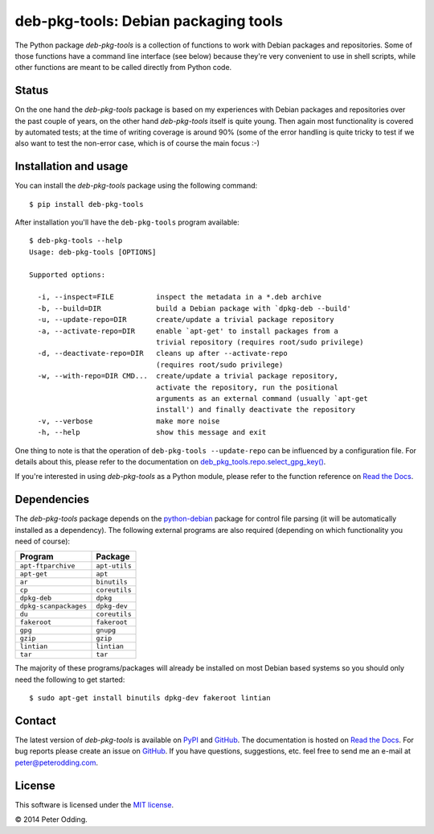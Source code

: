 deb-pkg-tools: Debian packaging tools
=====================================

.. image:: https://travis-ci.org/xolox/python-deb-pkg-tools.svg?branch=master
   :target: https://travis-ci.org/xolox/python-deb-pkg-tools

The Python package `deb-pkg-tools` is a collection of functions to work with
Debian packages and repositories. Some of those functions have a command line
interface (see below) because they're very convenient to use in shell scripts,
while other functions are meant to be called directly from Python code.

Status
------

On the one hand the `deb-pkg-tools` package is based on my experiences with
Debian packages and repositories over the past couple of years, on the other
hand `deb-pkg-tools` itself is quite young. Then again most functionality is
covered by automated tests; at the time of writing coverage is around 90% (some
of the error handling is quite tricky to test if we also want to test the
non-error case, which is of course the main focus :-)

Installation and usage
----------------------

You can install the `deb-pkg-tools` package using the following command::

    $ pip install deb-pkg-tools

After installation you'll have the ``deb-pkg-tools`` program available::

    $ deb-pkg-tools --help
    Usage: deb-pkg-tools [OPTIONS]

    Supported options:

      -i, --inspect=FILE          inspect the metadata in a *.deb archive
      -b, --build=DIR             build a Debian package with `dpkg-deb --build'
      -u, --update-repo=DIR       create/update a trivial package repository
      -a, --activate-repo=DIR     enable `apt-get' to install packages from a
                                  trivial repository (requires root/sudo privilege)
      -d, --deactivate-repo=DIR   cleans up after --activate-repo
                                  (requires root/sudo privilege)
      -w, --with-repo=DIR CMD...  create/update a trivial package repository,
                                  activate the repository, run the positional
                                  arguments as an external command (usually `apt-get
                                  install') and finally deactivate the repository
      -v, --verbose               make more noise
      -h, --help                  show this message and exit

One thing to note is that the operation of ``deb-pkg-tools --update-repo`` can
be influenced by a configuration file. For details about this, please refer to
the documentation on `deb_pkg_tools.repo.select_gpg_key()`_.

If you're interested in using `deb-pkg-tools` as a Python module, please refer
to the function reference on `Read the Docs`_.

Dependencies
------------

The `deb-pkg-tools` package depends on the python-debian_ package for control
file parsing (it will be automatically installed as a dependency). The
following external programs are also required (depending on which functionality
you need of course):

=====================  =============
Program                Package
=====================  =============
``apt-ftparchive``     ``apt-utils``
``apt-get``            ``apt``
``ar``                 ``binutils``
``cp``                 ``coreutils``
``dpkg-deb``           ``dpkg``
``dpkg-scanpackages``  ``dpkg-dev``
``du``                 ``coreutils``
``fakeroot``           ``fakeroot``
``gpg``                ``gnupg``
``gzip``               ``gzip``
``lintian``            ``lintian``
``tar``                ``tar``
=====================  =============

The majority of these programs/packages will already be installed on most
Debian based systems so you should only need the following to get started::

    $ sudo apt-get install binutils dpkg-dev fakeroot lintian

Contact
-------

The latest version of `deb-pkg-tools` is available on PyPI_ and GitHub_. The
documentation is hosted on `Read the Docs`_. For bug reports please create an
issue on GitHub_. If you have questions, suggestions, etc. feel free to send me
an e-mail at `peter@peterodding.com`_.

License
-------

This software is licensed under the `MIT license`_.

© 2014 Peter Odding.

.. External references:
.. _deb_pkg_tools.repo.select_gpg_key(): https://deb-pkg-tools.readthedocs.org/en/latest/#deb_pkg_tools.repo.select_gpg_key
.. _GitHub: https://github.com/xolox/python-deb-pkg-tools
.. _MIT license: http://en.wikipedia.org/wiki/MIT_License
.. _peter@peterodding.com: peter@peterodding.com
.. _PyPI: https://pypi.python.org/pypi/deb-pkg-tools
.. _python-debian: https://pypi.python.org/pypi/python-debian
.. _Read the Docs: https://deb-pkg-tools.readthedocs.org

